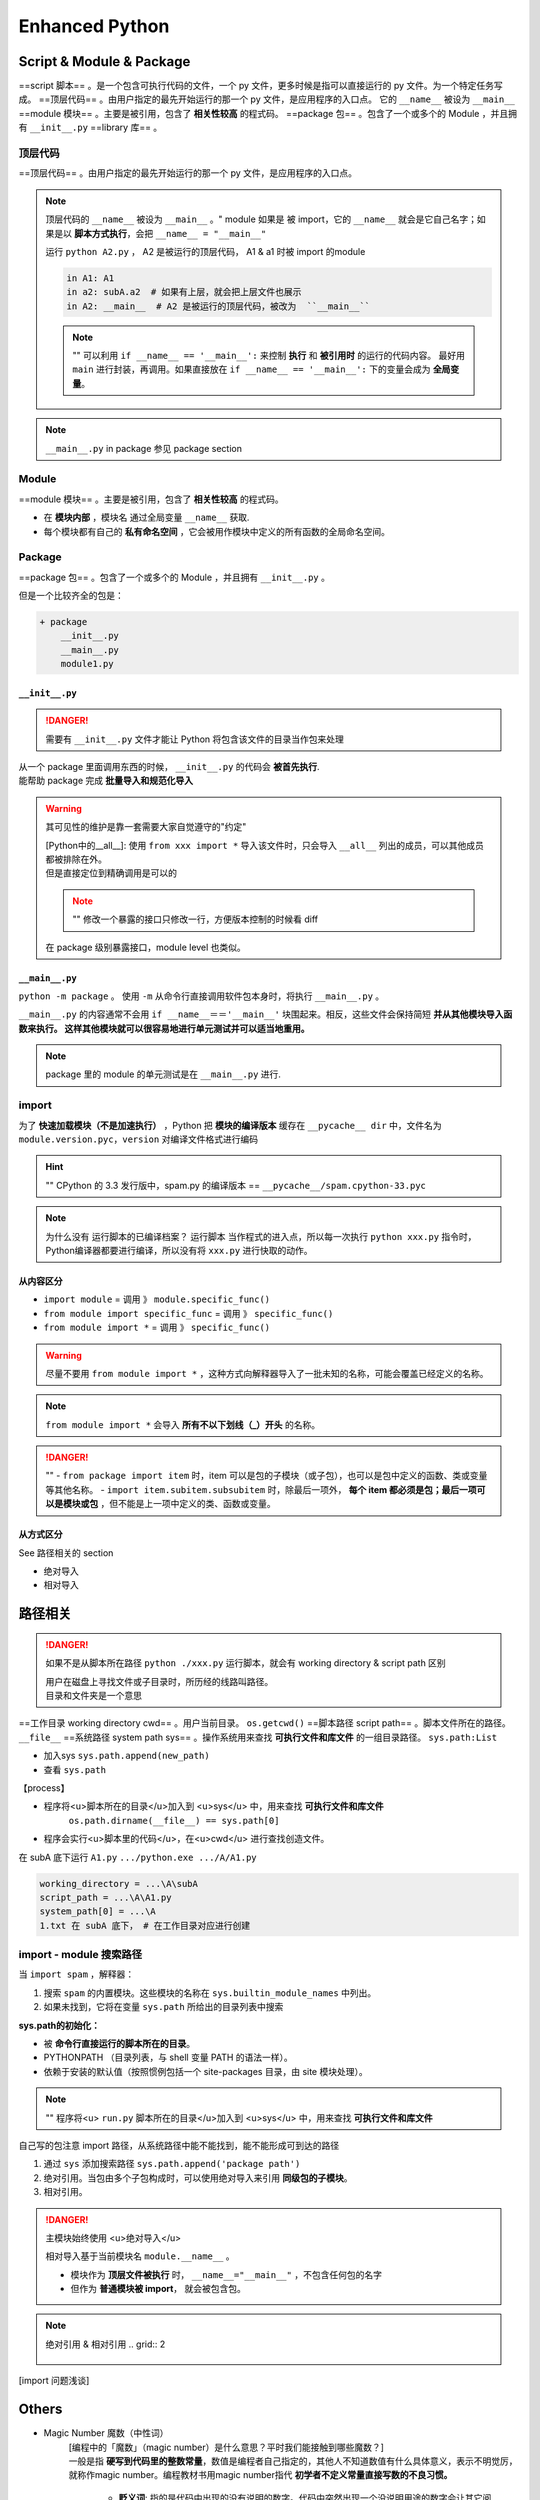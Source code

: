 Enhanced Python
##############################

Script & Module & Package
****************************************

==script 脚本== 。是一个包含可执行代码的文件，一个 py 文件，更多时候是指可以直接运行的 py 文件。为一个特定任务写成。
==顶层代码== 。由用户指定的最先开始运行的那一个 py 文件，是应用程序的入口点。 它的 ``__name__``  被设为  ``__main__``
==module 模块== 。主要是被引用，包含了 **相关性较高** 的程式码。
==package 包== 。包含了一个或多个的 Module ，并且拥有  ``__init__.py`` 
==library 库== 。

顶层代码
==========

==顶层代码== 。由用户指定的最先开始运行的那一个 py 文件，是应用程序的入口点。

.. note:: 顶层代码的 ``__name__``  被设为  ``__main__`` 。"
    module 如果是 被 import，它的  ``__name__``  就会是它自己名字；如果是以 **脚本方式执行**，会把  ``__name__ = "__main__"`` 

    .. grid:: 2

        .. grid-item::

            .. code-block:: none
                :caption: dir

                + A
                    A1.py
                    A2.py
                    + subA
                        a1.py

        .. grid-item::

            .. code-block:: py
                :caption: dirA1.py

                print(f'in A1: {__name__}')

        .. grid-item::      
            .. code-block:: py
                :caption: A2.py

                from A1 import *
                from subA.a1 import *
                print(f'in A2: {__name__}')

        .. grid-item::    
            .. code-block:: py
                :caption: a1.py

                print(f'in a1: {__name__}')

    运行  ``python A2.py`` ， A2 是被运行的顶层代码， A1 & a1 时被 import 的module

    .. code-block:: pycon

        in A1: A1
        in a2: subA.a2  # 如果有上层，就会把上层文件也展示
        in A2: __main__  # A2 是被运行的顶层代码，被改为  ``__main__`` 

    .. note:: ""
        可以利用 ``if __name__ == '__main__':`` 来控制 **执行** 和 **被引用时** 的运行的代码内容。
        最好用  ``main``  进行封装，再调用。如果直接放在  ``if __name__ == '__main__':``  下的变量会成为 **全局变量**。

.. note::  ``__main__.py``  in package 参见 package section

Module
==========

==module 模块== 。主要是被引用，包含了 **相关性较高** 的程式码。

- 在 **模块内部** ，模块名 通过全局变量  ``__name__``  获取.
- 每个模块都有自己的 **私有命名空间** ，它会被用作模块中定义的所有函数的全局命名空间。

Package
==========

==package 包== 。包含了一个或多个的 Module ，并且拥有  ``__init__.py`` 。

但是一个比较齐全的包是：

.. code-block:: none

    + package
        __init__.py
        __main__.py
        module1.py

``__init__.py``
------------------------------

.. danger:: 需要有  ``__init__.py``  文件才能让 Python 将包含该文件的目录当作包来处理

| 从一个 package 里面调用东西的时候， ``__init__.py``  的代码会 **被首先执行**.
| 能帮助 package 完成 **批量导入和规范化导入**

.. warning:: 其可见性的维护是靠一套需要大家自觉遵守的"约定"
    
    | [Python中的__all__]: 使用  ``from xxx import *``  导入该文件时，只会导入  ``__all__``  列出的成员，可以其他成员都被排除在外。
    | 但是直接定位到精确调用是可以的

    .. note:: ""
        修改一个暴露的接口只修改一行，方便版本控制的时候看 diff

        .. grid:: 2

            .. grid-item:: 
                .. code-block:: none
                    :caption: dir

                    + A
                        __init__.py
                        A1.py
                        A2.py
                        + subA
                            a1.py
                            __init___.py

            .. grid-item:: 
                .. code-block:: py
                    :caption: subA.a1.py

                    def f1():
                        print("F1")
                    def f2():
                        print("F2")

                .. code-block:: py
                    :caption: subA.__init__.py

                    # 在 package 级别暴露接口
                    from sub.a1 import *
                    __all__ = [
                        "f1"
                    ]

    在 package 级别暴露接口，module level 也类似。
    
    
    .. grid:: 2

        .. grid-item::
            如果采用 ``from package import *`` 

            .. code-block:: pycon
                :caption: A1.py

                >>> from subA import *
                >>> f1()
                F1  # 成功了 
                >>> f2()
                NameError: name 'f2' is not defined. 
                Did you mean: 'f1'?

        .. grid-item::
            如果采用  ``from package.module import func``  精确调用

            .. code-block:: pycon
                :caption: A2.py

                >>> from subA.a1 import f1, f2
                >>> f1()
                F1
                >>> f2()
                F2

``__main__.py`` 
------------------------------

``python -m package`` 。 使用  ``-m``  从命令行直接调用软件包本身时，将执行  ``__main__.py`` 。

``__main__.py``  的内容通常不会用  ``if __name__＝＝'__main__'``  块围起来。相反，这些文件会保持简短 **并从其他模块导入函数来执行。 这样其他模块就可以很容易地进行单元测试并可以适当地重用。**

.. note:: package 里的 module 的单元测试是在  ``__main__.py``  进行.

import
==========

为了 **快速加载模块（不是加速执行）** ，Python 把 **模块的编译版本** 缓存在  ``__pycache__ dir``  中，文件名为  ``module.version.pyc，version``  对编译文件格式进行编码

.. hint:: ""
    CPython 的 3.3 发行版中，spam.py 的编译版本 ==  ``__pycache__/spam.cpython-33.pyc`` 

.. note:: 为什么没有 运行脚本的已编译档案？
    运行脚本 当作程式的进入点，所以每一次执行  ``python xxx.py``  指令时，Python编译器都要进行编译，所以没有将  ``xxx.py``  进行快取的动作。

从内容区分
--------------------

-  ``import module``  = 调用 》  ``module.specific_func()`` 
-  ``from module import specific_func``  = 调用 》  ``specific_func()`` 
-  ``from module import *``  = 调用 》  ``specific_func()`` 

.. warning:: 尽量不要用  ``from module import *`` ，这种方式向解释器导入了一批未知的名称，可能会覆盖已经定义的名称。

.. note:: ``from module import *``  会导入 **所有不以下划线（_）开头** 的名称。

.. danger:: ""
    -  ``from package import item``  时，item 可以是包的子模块（或子包），也可以是包中定义的函数、类或变量等其他名称。
    -  ``import item.subitem.subsubitem``  时，除最后一项外， **每个 item 都必须是包；最后一项可以是模块或包** ，但不能是上一项中定义的类、函数或变量。

从方式区分
------------------------------

See 路径相关的 section

- 绝对导入
- 相对导入

路径相关
**********

.. danger:: 如果不是从脚本所在路径  ``python ./xxx.py``  运行脚本，就会有 working directory & script path 区别
    
    | 用户在磁盘上寻找文件或子目录时，所历经的线路叫路径。
    | 目录和文件夹是一个意思

==工作目录 working directory cwd== 。用户当前目录。 ``os.getcwd()`` 
==脚本路径 script path== 。脚本文件所在的路径。  ``__file__`` 
==系统路径 system path sys== 。操作系统用来查找 **可执行文件和库文件** 的一组目录路径。 ``sys.path:List`` 

- 加入sys  ``sys.path.append(new_path)`` 
- 查看  ``sys.path`` 

【process】

- 程序将<u>脚本所在的目录</u>加入到 <u>sys</u> 中，用来查找 **可执行文件和库文件**
    ``os.path.dirname(__file__) == sys.path[0]`` 
- 程序会实行<u>脚本里的代码</u>，在<u>cwd</u> 进行查找创造文件。

.. grid:: 2

    .. grid-item::
        .. code-block:: none
            :caption: dir

            + A
                A1.py
                + subA
                    a1.py

    .. grid-item::
        .. code-block:: py
            :caption: A1.py

            import os, sys

            if __name__=="__main__":
                print(f'working_directory = {os.getcwd()}')
                print(f'script_path = {__file__}' )
                print(f'system_path[0] = {sys.path[0]}')
                with open('1.txt', 'w'):
                    ...

在 subA 底下运行  ``A1.py``   ``.../python.exe .../A/A1.py`` 

.. code-block:: sh

    working_directory = ...\A\subA
    script_path = ...\A\A1.py
    system_path[0] = ...\A
    1.txt 在 subA 底下， # 在工作目录对应进行创建

import - module 搜索路径
==============================

当  ``import spam`` ，解释器：

1. 搜索  ``spam``  的内置模块。这些模块的名称在  ``sys.builtin_module_names``  中列出。
2. 如果未找到，它将在变量  ``sys.path``  所给出的目录列表中搜索

**sys.path的初始化：**

- 被 **命令行直接运行的脚本所在的目录**。
- PYTHONPATH （目录列表，与 shell 变量 PATH 的语法一样）。
- 依赖于安装的默认值（按照惯例包括一个 site-packages 目录，由 site 模块处理）。

.. note::  ""
    程序将<u> ``run.py``  脚本所在的目录</u>加入到 <u>sys</u> 中，用来查找 **可执行文件和库文件**

自己写的包注意 import 路径，从系统路径中能不能找到，能不能形成可到达的路径

1. 通过  ``sys``  添加搜索路径  ``sys.path.append('package path')`` 
2. 绝对引用。当包由多个子包构成时，可以使用绝对导入来引用 **同级包的子模块**。
3. 相对引用。

.. danger:: 主模块始终使用 <u>绝对导入</u>

    相对导入基于当前模块名 ``module.__name__`` 。

    - 模块作为 **顶层文件被执行** 时， ``__name__="__main__"`` ，不包含任何包的名字
    - 但作为 **普通模块被 import**， 就会被包含包。

.. note:: 绝对引用 & 相对引用
    .. grid:: 2

        .. grid-item::

            .. code-block:: none
                :caption: dir

                + A
                    A1.py
                    A2.py

        .. grid-item::

            .. code-block:: py
                :caption: A1.py

                import A2  # 绝对引用
                import .A2  # 相对引用

[import 问题浅谈]

Others
**********

- Magic Number 魔数（中性词）
   | [编程中的「魔数」（magic number）是什么意思？平时我们能接触到哪些魔数？]
   | 一般是指 **硬写到代码里的整数常量**，数值是编程者自己指定的，其他人不知道数值有什么具体意义，表示不明觉厉，就称作magic number。编程教材书用magic number指代 **初学者不定义常量直接写数的不良习惯。**

    - **贬义词**: 指的是代码中出现的没有说明的数字。代码中突然出现一个没说明用途的数字会让其它阅读代码、维护代码的的人非常难受。
        .. hint:: ""
            例如写3.1416这种数字，也应该改为数学库中的π常数，例如Unity中的Mathf.PI。

    - **褒义词**: 通过一些底层原理实现骚操作
    - **中性词**：
        .. hint:: Example
            | ELF文件头会写入一个magic number，检查这个数和自己预想的是否一致可以判断文件是否损坏。
            | 如果你用16进制编辑器打开一个文件，它的开头不是FFD8FF，那就不是jpg文件。这个魔数一般会在相关文件标准中进行规定，所有人都要遵守

ipynb
**********

`jupyter notebook中找不到anaconda中的python环境解决方法  <https://blog.csdn.net/sean2100/article/details/83744679>`_

.. code-block:: bash

    conda install nb_conda_kernels


.. warning:: 但是最近好像有点问题 对于高版本会显示 ``3.1x``


常用的别的
********************

进度条
====================

``tqdm``

.. code-block:: py

    from tqdm import tqdm

    for i in tqdm(range(10)):
        ...

    for x in tqdm(lst):
        ...

    for idx, x in enumerate(tqdm(lst)):
        ...


logging
====================

.. code-block:: py

    import logging
    logging.basicConfig(filename='log_name.log', 
                        # filemode='a',
                        format='%(asctime)s,%(msecs)d %(name)s %(levelname)s %(message)s',
                        datefmt='%H:%M:%S',
                        level=logging.DEBUG  # the minimum message level it will accept
                        )

    logging.info("Running Urban Planning")  # 写入log

    logger = logging.getLogger('urbanGUI')  # ?

** `message level <https://docs.python.org/3/library/logging.html#logging-levels>`_**

.. table::

    +-------------+--------------+-------------+------------+---------------+-------------+----------------+
    |Level        |logging.NOTSET|logging.DEBUG|logging.INFO|logging.WARNING|logging.ERROR|logging.CRITICAL|
    +=============+==============+=============+============+===============+=============+================+
    |Numeric value|0             |10           |20          |30             |40           |50              |
    +-------------+--------------+-------------+------------+---------------+-------------+----------------+


.. danger:: 低于设定 level 的会被忽略。


脚本传参
====================

.. code-block:: bash
    :caption: 两种格式

    python script.py 0,1,2 10  # sys.argv
    python script.py --gpus=0,1,2 --batch_size=10  # argparse


.. grid:: 2

    .. grid-item::
        ``sys.argv``

        .. code-block:: py

            import sys
            gpus = sys.argv[1]
            gpus = [int(gpus.split(','))]
            batch_size = sys.argv[2]
            print(gpus)
            print(batch_size)
        
        .. code-block:: bash
            python script.py 0,1,2 10

    .. grid-item::
        ``argparse``

        .. code-block:: py

            import argparse
            parser = argparse.ArgumentParser(description='manual to this script')
            parser.add_argument('--gpus', type=str, default = None)
            parser.add_argument('--batch_size', type=int, default=32)

            args = parser.parse_args()
            print(args.gpus)
            print(args.batch_size)

        .. code-block:: bash

            python script.py --gpus=0,1,2 --batch_size=10



- `命令行运行Python脚本时传入参数--3种方法 <https://blog.csdn.net/helloasimo/article/details/124210144>`_
- `命令行运行Python脚本时传入参数的三种方式 <https://blog.csdn.net/weixin_35653315/article/details/72886718?spm=1001.2101.3001.6650.3&utm_medium=distribute.pc_relevant.none-task-blog-2~default~CTRLIST~Rate-3.pc_relevant_antiscanv2&depth_1-utm_source=distribute.pc_relevant.none-task-blog-2~default~CTRLIST~Rate-3.pc_relevant_antiscanv2&utm_relevant_index=6>`_

Todo
********************

[import雜談之三———sys.path的洪荒之時]

[import雜談之三———sys.path的洪荒之時]: https://ithelp.ithome.com.tw/articles/10196901
[Python中的__all__]:https://zhuanlan.zhihu.com/p/54274339
[import 问题浅谈]:https://zhuanlan.zhihu.com/p/69099185
[编程中的「魔数」（magic number）是什么意思？平时我们能接触到哪些魔数？]:https://www.zhihu.com/question/22018894
